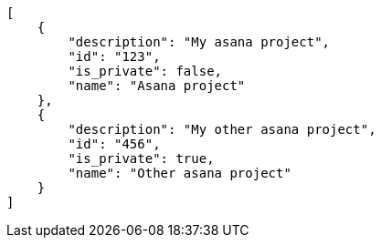 [source,json]
----
[
    {
        "description": "My asana project",
        "id": "123",
        "is_private": false,
        "name": "Asana project"
    },
    {
        "description": "My other asana project",
        "id": "456",
        "is_private": true,
        "name": "Other asana project"
    }
]
----
